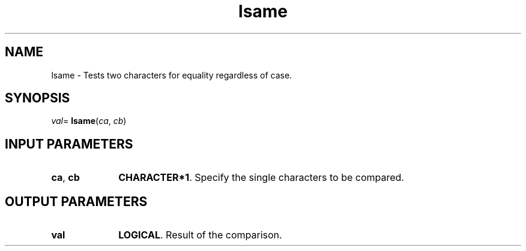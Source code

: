 .\" Copyright (c) 2002 \- 2008 Intel Corporation
.\" All rights reserved.
.\"
.TH lsame 3 "Intel Corporation" "Copyright(C) 2002 \- 2008" "Intel(R) Math Kernel Library"
.SH NAME
lsame \- Tests two characters for equality regardless of case.
.SH SYNOPSIS
.PP
\fIval\fR= \fBlsame\fR(\fIca\fR, \fIcb\fR)
.SH INPUT PARAMETERS

.TP 10
\fBca\fR, \fBcb\fR
.NL
\fBCHARACTER*1\fR. Specify the single characters to be compared. 
.SH OUTPUT PARAMETERS

.TP 10
\fBval\fR
.NL
\fBLOGICAL\fR. Result of the comparison.
